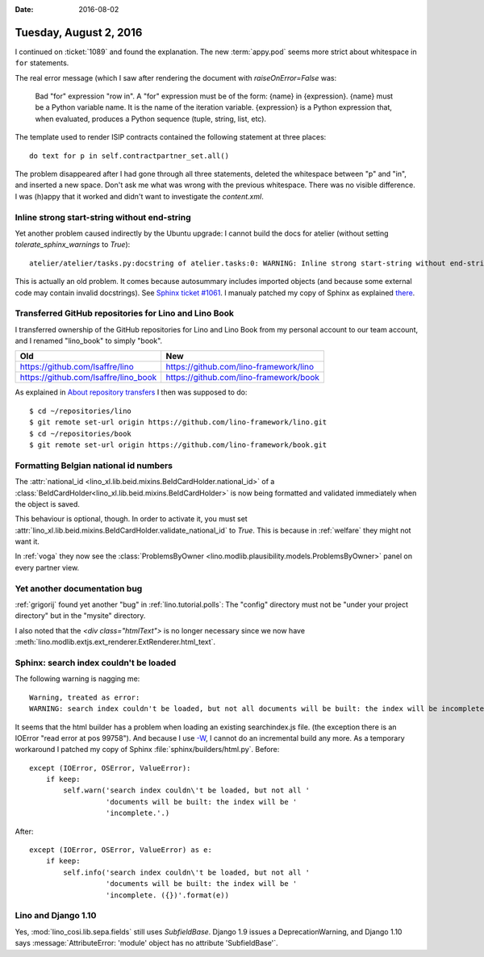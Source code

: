:date: 2016-08-02

=======================
Tuesday, August 2, 2016
=======================

I continued on :ticket:`1089` and found the explanation. The new
:term:`appy.pod` seems more strict about whitespace in ``for``
statements.

The real error message (which I saw after rendering the document with
`raiseOnError=False` was:
  
   Bad "for" expression "row in". A "for" expression must be of the
   form: {name} in {expression}. {name} must be a Python variable
   name. It is the name of the iteration variable. {expression} is a
   Python expression that, when evaluated, produces a Python sequence
   (tuple, string, list, etc).

The template used to render ISIP contracts contained the
following statement at three places::

  do text for p in self.contractpartner_set.all()

The problem disappeared after I had gone through all three statements,
deleted the whitespace between "p" and "in", and inserted a new space.
Don't ask me what was wrong with the previous whitespace. There was no
visible difference. I was (h)appy that it worked and didn't want to
investigate the `content.xml`.

Inline strong start-string without end-string
=============================================

Yet another problem caused indirectly by the Ubuntu upgrade: I cannot
build the docs for atelier (without setting `tolerate_sphinx_warnings`
to `True`)::

  atelier/atelier/tasks.py:docstring of atelier.tasks:0: WARNING: Inline strong start-string without end-string.

This is actually an old problem. It comes because autosummary includes
imported objects (and because some external code may contain invalid
docstrings). See `Sphinx ticket #1061
<https://github.com/sphinx-doc/sphinx/issues/1061>`__.  I manualy
patched my copy of Sphinx as explained `there
<http://stackoverflow.com/questions/25405110/sphinx-autosummary-with-toctree-also-lists-imported-members/25460763#25460763>`__.


Transferred GitHub repositories for Lino and Lino Book
======================================================

I transferred ownership of the GitHub repositories for Lino and Lino
Book from my personal account to our team account, and I renamed
"lino_book" to simply "book".

==================================== ======================================
Old                                  New
==================================== ======================================
https://github.com/lsaffre/lino      https://github.com/lino-framework/lino

https://github.com/lsaffre/lino_book https://github.com/lino-framework/book

==================================== ======================================


As explained in `About repository transfers
<https://help.github.com/articles/about-repository-transfers/>`_ I
then was supposed to do::

  $ cd ~/repositories/lino
  $ git remote set-url origin https://github.com/lino-framework/lino.git
  $ cd ~/repositories/book
  $ git remote set-url origin https://github.com/lino-framework/book.git



Formatting Belgian national id numbers
======================================

The :attr:`national_id
<lino_xl.lib.beid.mixins.BeIdCardHolder.national_id>` of a
:class:`BeIdCardHolder<lino_xl.lib.beid.mixins.BeIdCardHolder>` is now
being formatted and validated immediately when the object is saved.

This behaviour is optional, though. In order to activate it, you must
set
:attr:`lino_xl.lib.beid.mixins.BeIdCardHolder.validate_national_id` to
`True`. This is because in :ref:`welfare` they might not want it.

In :ref:`voga` they now see the :class:`ProblemsByOwner
<lino.modlib.plausibility.models.ProblemsByOwner>` panel on every
partner view.


      

Yet another documentation bug
=============================

:ref:`grigorij` found yet another "bug" in :ref:`lino.tutorial.polls`:
The "config" directory must not be "under your project directory" but
in the "mysite" directory.

I also noted that the `<div class="htmlText">` is no longer necessary
since we now have
:meth:`lino.modlib.extjs.ext_renderer.ExtRenderer.html_text`.


Sphinx: search index couldn't be loaded
=======================================

The following warning is nagging me::

    Warning, treated as error:
    WARNING: search index couldn't be loaded, but not all documents will be built: the index will be incomplete.

It seems that the html builder has a problem when loading an existing
searchindex.js file. (the exception there is an IOError "read error at
pos 99758"). And because I use `-W
<http://www.sphinx-doc.org/en/stable/invocation.html#cmdoption-sphinx-build-W>`_,
I cannot do an incremental build any more.  As a temporary workaround
I patched my copy of Sphinx :file:`sphinx/builders/html.py`.  Before:: 

        except (IOError, OSError, ValueError):
            if keep:
                self.warn('search index couldn\'t be loaded, but not all '
                          'documents will be built: the index will be '
                          'incomplete.'.)

After:: 

        except (IOError, OSError, ValueError) as e:
            if keep:
                self.info('search index couldn\'t be loaded, but not all '
                          'documents will be built: the index will be '
                          'incomplete. ({})'.format(e))



Lino and Django 1.10
====================

Yes, :mod:`lino_cosi.lib.sepa.fields` still uses
`SubfieldBase`. Django 1.9 issues a DeprecationWarning, and Django
1.10 says :message:`AttributeError: 'module' object has no attribute
'SubfieldBase'`.

